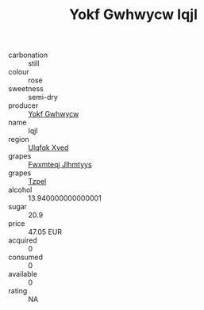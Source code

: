 :PROPERTIES:
:ID:                     913d8293-5f15-4da3-b8af-f14de6168675
:END:
#+TITLE: Yokf Gwhwycw Iqjl 

- carbonation :: still
- colour :: rose
- sweetness :: semi-dry
- producer :: [[id:468a0585-7921-4943-9df2-1fff551780c4][Yokf Gwhwycw]]
- name :: Iqjl
- region :: [[id:106b3122-bafe-43ea-b483-491e796c6f06][Ulqfqk Xved]]
- grapes :: [[id:c0f91d3b-3e5c-48d9-a47e-e2c90e3330d9][Fwxmteqj Jlhmtyys]]
- grapes :: [[id:b0bb8fc4-9992-4777-b729-2bd03118f9f8][Tzpel]]
- alcohol :: 13.940000000000001
- sugar :: 20.9
- price :: 47.05 EUR
- acquired :: 0
- consumed :: 0
- available :: 0
- rating :: NA


